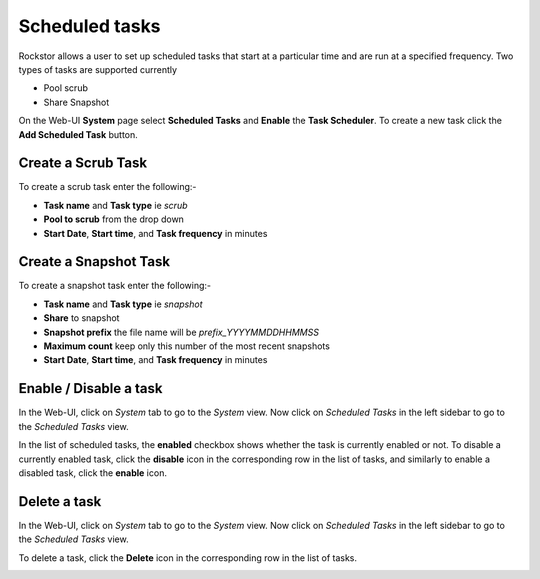 .. _tasks:

Scheduled tasks
===============

Rockstor allows a user to set up scheduled tasks that start at a particular time
and are run at a specified frequency. Two types of tasks are supported currently

* Pool scrub
* Share Snapshot 

On the Web-UI **System** page select **Scheduled Tasks** and **Enable** the **Task
Scheduler**. To create a new task click the **Add Scheduled Task** button.


Create a Scrub Task
-------------------

To create a scrub task enter the following:-

* **Task name** and **Task type** ie *scrub*
* **Pool to scrub** from the drop down
* **Start Date**, **Start time**, and **Task frequency** in minutes


.. image:: scrub_task.png
   :scale: 100 %
   :align: center


.. _snapshottask:

Create a Snapshot Task
----------------------

To create a snapshot task enter the following:-

* **Task name** and **Task type** ie *snapshot*
* **Share** to snapshot
* **Snapshot prefix** the file name will be *prefix_YYYYMMDDHHMMSS*
* **Maximum count** keep only this number of the most recent snapshots
* **Start Date**, **Start time**, and **Task frequency** in minutes

.. image:: mpsnapshot_daily.png
   :scale: 100 %
   :align: center


Enable / Disable a task
-----------------------

In the Web-UI, click on *System* tab to go to the *System* view. Now click on
*Scheduled Tasks* in the left sidebar to go to the *Scheduled Tasks* view.

In the list of scheduled tasks, the **enabled** checkbox shows whether the task
is currently enabled or not. To disable a currently enabled task, click the
**disable** icon in the corresponding row in the list of tasks, and similarly to
enable a disabled task, click the **enable** icon.

.. image:: enable_disable_task.gif
   :scale: 75 %
   :align: center


Delete a task
-------------

In the Web-UI, click on *System* tab to go to the *System* view. Now click on
*Scheduled Tasks* in the left sidebar to go to the *Scheduled Tasks* view.

To delete a task, click the **Delete** icon in the corresponding row in the list
of tasks.

.. image:: delete_task.gif
   :scale: 75 %
   :align: center

